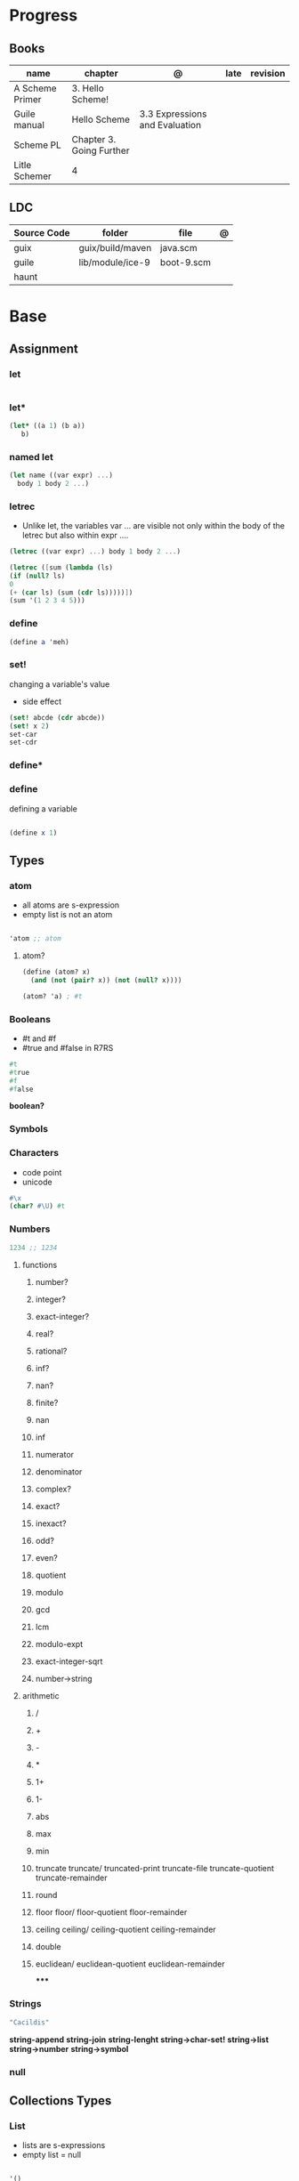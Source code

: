 #+TILE: Guile Scheme

* Progress
** Books
| name            | chapter                  | @                              | late | revision |
|-----------------+--------------------------+--------------------------------+------+----------|
| A Scheme Primer | 3. Hello Scheme!         |                                |      |          |
| Guile manual    | Hello Scheme             | 3.3 Expressions and Evaluation |      |          |
| Scheme PL       | Chapter 3. Going Further |                                |      |          |
| Litle Schemer   | 4                        |                                |      |          |

** LDC
| Source Code | folder           | file       | @ |
|-------------+------------------+------------+---|
| guix        | guix/build/maven | java.scm   |   |
| guile       | lib/module/ice-9 | boot-9.scm |   |
| haunt       |                  |            |   |

* Base
** Assignment
*** let
#+begin_src scheme
#+end_src
*** let*
#+begin_src scheme
(let* ((a 1) (b a))
   b)
#+end_src
*** named let
#+begin_src scheme
(let name ((var expr) ...)
  body 1 body 2 ...)
#+end_src
*** letrec
- Unlike let, the variables var ... are visible not only within the body of the letrec but also within expr ....

#+begin_src scheme
(letrec ((var expr) ...) body 1 body 2 ...)

(letrec ([sum (lambda (ls)
(if (null? ls)
0
(+ (car ls) (sum (cdr ls)))))])
(sum '(1 2 3 4 5)))

#+end_src

*** define
#+begin_src scheme
(define a 'meh)
#+end_src

*** set!
changing a variable's value
- side effect
#+begin_src scheme
(set! abcde (cdr abcde))
(set! x 2)
set-car
set-cdr
#+end_src
*** define*
*** define
defining a variable

#+begin_src scheme

(define x 1)

#+end_src

** Types
*** atom
- all atoms are s-expression
- empty list is not an atom

#+begin_src scheme

'atom ;; atom

#+end_src

**** atom?

#+begin_src scheme
(define (atom? x)
  (and (not (pair? x)) (not (null? x))))

(atom? 'a) ; #t

#+end_src

*** Booleans
- #t and #f
- #true and #false in R7RS

#+begin_src scheme
#t
#true
#f
#false
#+end_src

*boolean?*

*** Symbols
*** Characters
- code point
- unicode

#+begin_src guile
#\x
(char? #\U) #t

#+end_src
*** Numbers
#+begin_src scheme
1234 ;; 1234
#+end_src

**** functions
***** number?
***** integer?
***** exact-integer?
***** real?
***** rational?
***** inf?
***** nan?
***** finite?
***** nan
***** inf
***** numerator
***** denominator
***** complex?
***** exact?
***** inexact?
***** odd?
***** even?
***** quotient
***** modulo
***** gcd
***** lcm
***** modulo-expt
***** exact-integer-sqrt
***** number->string
**** arithmetic
***** /
***** +
***** -
***** *
***** 1+
***** 1-
***** abs
***** max
***** min
***** truncate   truncate/  truncated-print     truncate-file       truncate-quotient   truncate-remainder
***** round
***** floor  floor/ floor-quotient   floor-remainder
***** ceiling  ceiling/  ceiling-quotient   ceiling-remainder
***** double
***** euclidean/ euclidean-quotient   euclidean-remainder
*****
*** Strings
#+begin_src scheme
"Cacildis"
#+end_src

*string-append*
*string-join*
*string-lenght*
*string->char-set!*
*string->list*
*string->number*
*string->symbol*

*** null
** Collections Types
*** List
- lists are s-expressions
- empty list = null

#+begin_src scheme

'()
'(x '(y)) ;; (x (quote (y)))

#+end_src

**** '()
**** cons*
**** list-copy
**** length
**** last-pair
**** list-ref
**** list-tail
**** list-head
**** append
**** append!
**** reverse
**** reverse!
**** list-set!
**** list-cdr-set!
**** delq
**** delq!
**** delv
**** delv!
**** delete
**** delete!
**** delq1!
**** delv1!
**** delete1!
**** filter
**** [[https://www.gnu.org/software/guile/manual/html_node/List-Searching.html][searching]]
***** memq
***** memv
***** member
**** mapping
***** map
***** for-each

*** Vectors
#+begin_src scheme
(define vec (vector 'a 'b 'c)) ; => #(a b c)
(vector-ref vec 1) ; => b
(vector-set! vec 1 'boop)
(vector-ref vec 1) ; => boop
vec ; => #(a boop c)
#+end_src

*** hashmap
*** Records
*** Arrays
** Selection
*** car
- non-empty list

#+begin_src scheme
(car '(a x y)) ;; a
(car '('(x) '(y))) ;; '(x)
#+end_src

*** cdr
- could-er
- non-empty list
- cdr of a list is always another list

#+begin_src scheme
(cdr '(a x y)) ;; '(x y)
#+end_src

*** cons
- takes two arguments: the first one is any S-expression; the second one is any list.
- The second argument to cons must be alist. The result is a list.

#+begin_src scheme
(cons 'x '()) ;; '(x)
(cons '(x y) '(d f)) ;; '((x y) d f)
(cons '(a b (c)) '()) ;; '((a b (c)))
#+end_src

** Predicates
*** null?
- only for lists

#+begin_src scheme
(null? '()) ; #t
(null? '(x y)) ; #f
#+end_src

*** eq?
- two non-numeric atom arguments

#+begin_src scheme
(eq? 'Harry 'Harry) ; #t
(eq? 'Larry 'Harry) ; #f
#+end_src
*** eqv?
#+begin_src scheme
#+end_src
*** equal?
#+begin_src scheme
(equal? "house" "houses") ; ⇒ #f
#+end_src
** Comparison
*** <=
*** <
*** >=
*** >
*** zero?
*** positive?
*** negative?
** Conditinals
*** if
#+begin_src scheme
(if #t "yes" "no")
(if 0 "yes" "no")
(if #f "yes" "no")
#+end_src
*** cond
#+begin_src scheme
(cond
  ((null? l) #t)
  ((atom? (car l)) (lat? (cdr l)))
  (else #f))
#+end_src

*** or
#+begin_src scheme
(or (null? '()) (atom ? '(a x d))) ; #t
#+end_src
** Functions
*** arguments
**** optional arguments
**** keywords arguments
*** Anonymous Functions
**** lambda
**** [[https://www.gnu.org/software/guile/manual/html_node/lambda_002a-and-define_002a.html][lambda*]]
**** case-lambda
supports procedures with optional arguments as well as procedures with fixed or
indefinite numbers of arguments.
*** High-Order functions
**** map
**** fold
**** reduce

** Modules
*** [[https://www.gnu.org/software/guile/manual/html_node/Using-Guile-Modules.html][use-modules]]
#+begin_src scheme
(use-modules (srfi srfi-1)) ; https://www.gnu.org/software/guile/manual/html_node/SRFI_002d1-Fold-and-Map.html
(fold cons '() '(1 2 3))
#+end_src

*** [[https://www.gnu.org/software/guile/manual/html_node/Declarative-Modules.html][define-module]]
#+begin_src scheme
(define-module (gota dots run)
   #:use-modules (srfi srfi-1)
   #:use-modules (ice-9 open))
#+end_src
** Quotes
*** quasi-quote `
#+begin_src scheme
`(1 2 (* 9 9) 3 4)       ; ⇒ (1 2 (* 9 9) 3 4)
#+end_src
*** unquote ,
#+begin_src scheme
`(1 2 (* 9 9) 3 4)       ; ⇒ (1 2 (* 9 9) 3 4)
`(1 2 ,(* 9 9) 3 4)      ; ⇒ (1 2 81 3 4)
`(1 (unquote (+ 1 1)) 3) ; ⇒ (1 2 3)
`#(1 ,(/ 12 2))          ; ⇒ #(1 6)
#+end_src

*** unquote-splicing @
#+begin_src scheme
(define x '(2 3))
`(1 ,x 4)                          ; ⇒ (1 (2 3) 4)
`(1 ,@x 4)                         ; ⇒ (1 2 3 4)
`(1 (unquote-splicing (map 1+ x))) ; ⇒ (1 3 4)
`#(9 ,@x 9)                        ; ⇒ #(9 2 3 9)
#+end_src

*** quote '
** Macros
*define-syntax-rule*
- scheme-way
- more hygienic

#+begin_src scheme
(define-syntax-rule (when test body ...)
  (if test
      (begin body ...)))
#+end_src

#+begin_src scheme
(define-syntax-rule (for (item lst) body ...)
  (for-each (lambda (item)
              body ...)
            lst))
(for (str '("strawberries" "bananas" "grapes"))
        (display
         (string-append "I just love "
                        (string-upcase str)
                        "!!!\n")))
; prints:
;   I just love STRAWBERRIES!!!
;   I just love BANANAS!!!
;   I just love GRAPES!!!
#+end_src

#+begin_src scheme
(define-syntax-rule (methods ((method-id method-args ...)
                              body ...) ...)
  (lambda (method . args)
    (letrec ((method-id
              (lambda (method-args ...)
                body ...)) ...)
      (cond
       ((eq? method (quote method-id))
        (apply method-id args)) ...
       (else
        (error "No such method:" method))))))

     (define (make-enemy name hp)
        (methods
         ((get-name)
          name)
         ((damage-me weapon hp-lost)
          (cond
           ((dead?)
            (format #t "Poor ~a is already dead!\n" name))
           (else
            (set! hp (- hp hp-lost))
            (format #t "You attack ~a, doing ~a damage!\n"
                    name hp-lost))))
         ((dead?)
          (<= hp 0))))
     (define hobgob
        (make-enemy "Hobgoblin" 25))
     (hobgob 'get-name) ; => "Hobgoblin"

      (hobgob 'dead?) ; => #f

REPL> (hobgob 'damage-me "club" 10)
; prints: You attack Hobgoblin, doing 10 damage!
REPL> (hobgob 'damage-me "sword" 20)
; prints: You attack Hobgoblin, doing 20 damage!
REPL> (hobgob 'damage-me "pickle" 2)
; prints: Poor Hobgoblin is already dead!
REPL> (hobgob 'dead?)
; => #t
#+end_src

*define-syntax*

#+begin_src scheme
(define-syntax when
  (syntax-rules ()
    ((when test body ...)
     (if test
         (begin body ...)))))
#+end_src

*define-macro*
- lisp-way
- for more complex macros


#+begin_src scheme
(define-macro (when test . body)
  `(if ,test
       ,(cons 'begin body)))
#+end_src

** Errors
assertion-violation
** Iteration
#+begin_src scheme
(map cons '(a b c) '(1 2 3))
#+end_src
** S-expression
- atom
- list

** misc
*** cons*
*** primitive-eval
#+begin_src scheme
(primitive-eval '(+ 2 5)) ;; 7

#+end_src

*** eval
*** eqv?
*** eof-object?
*** pair?
*** append
* Commands
** -e <FUNCTION>
** -s
run as a script

https://www.gnu.org/software/guile/manual/html_node/The-Meta-Switch.html
** -c
#+begin_src shell
guile -c '(write %load-path) (newline)'
#+end_src
** --no-auto-compile
** -e
#+begin_src shell
guile -e main -s /u/jimb/ex4 foo
#+end_src
** -l
* Scripts
#+begin_src scheme
#!/usr/bin/guile \ ;; # hackaround
-e main -s
!#  ;; end of the comment
#+end_src

more portability

#+begin_src scheme
#!/usr/bin/env sh
exec guile -l fact -e '(@ (fac) main)' -s "$0" "$@"
!#
#+end_src

* Books Exercises
** SICP
*** Chapter 1
**** Examples
***** sqrt
      #+BEGIN_SRC scheme

      (define (average x y)
	(/ (+ x y) 2))

      (define (improve guess x)
	(average guess (/ x guess)))

      (define (square y)
	(* y y))

      (define (good-enough? guess x)
	(< (abs (- (square guess) x)) 0.001))

      (define (sqrt-iter guess x)
	(if (good-enough? guess x)
	    guess
	    (sqrt-iter (improve guess x) x)))


      (sqrt 9)
      (sqrt (+ 100 37))
      (sqrt (+ (sqrt 2) (sqrt 3)))
      (square (sqrt 1000))

      #+END_SRC
***** sqrt (nested)
      #+BEGIN_SRC scheme

      (define (sqrt x)
	(define (good-enough? guess x)
	  (< (abs (- (square guess) x)) 0.001))

	(define (improve guess x) (average guess (/ x guess)))

	(define (sqrt-iter guess x)
	  (if (good-enough? guess x)
	      guess
	      (sqrt-iter (improve guess x) x)))
	(sqrt-iter 1.0 x))
      #+END_SRC

***** sqrt (nested/improved)
      #+BEGIN_SRC scheme

      (define (sqrt x)
	(define (good-enough? guess)
	  (< (abs (- (square guess) x)) 0.001))

	(define (improve guess)
	  (average guess (/ x guess)))

	(define (sqrt-iter guess)
	  (if (good-enough? guess)
	      guess
	      (sqrt-iter (improve guess))))
	(sqrt-iter 1.0))
      #+END_SRC

***** factorial
      #+BEGIN_SRC scheme

      (define (factorial n)
	(if (= n 1)
	    1
	    (* n (factorial (- n 1)))))


      (define (fact-iter product counter max-count)
	(if (> counter max-count)
	    product
	    (fact-iter (* counter product)
		       (* counter 1)
		       max-count)))

      (define (factorial n)
	(fact-iter 1 1 n))

      (define (factorial n)
	(define (iter product counter)
	  (if (> counter n)
	      product
	      (iter (* counter product)
		    (+ counter 1))))
	(iter 1 1))

      (factorial 3)

      #+END_SRC

**** Exercises
***** Exercise 1.1:
      Below is a sequence of expressions. What is the result printed by the interpreter in response to each expression?
      Assume that the sequence is to be evaluated in the order in which it is presented.

      #+BEGIN_SRC scheme

      10 ;; 10
      (+ 5 3 4) ;; 12
      (- 9 1) ;; 8
      (/ 6 2) ;; 3
      (+ (* 2 4) (- 4 6)) ;; 6
      (define a 3) ;; a
      (define b (+ a 1)) ;; b
      (+ a b (* a b)) ;; 19
      (= a b) ;; #f
      (if (and (> b a) (< b (* a b)))
	  b
	  a) ;; 4 (#t)
      (cond ((= a 4) 6)
	    ((= b 4) (+ 6 7 a))
	    (else 25)) ;; 16 (2)
      (+ 2 (if (> b a) b a)) ;; 6
      (* (cond ((> a b) a)
	       ((< a b) b)
	       (else -1))
	 (+ a 1)) ;; 16

      #+END_SRC
***** Exercise 1.2:
      Translate the following expression into prefix form: 5+4+(2−(3−(6+45)))3(6−2)(2−7).

      #+BEGIN_SRC scheme

      (/ (+ 5 4
	    (- 2
	       (- 3 (+ 6 (/ 4 5)))))
	 (* 3 (- 6 2) (- 2 7)))

      #+END_SRC
***** Exercise 1.3:
      Define a procedure that takes three numbers as arguments and returns the sum of the squares of the two larger numbers.
      *QUESTION* *ERROR?*: If 2 number are equal but both are the smalest ones

      #+BEGIN_SRC scheme

      (define (square y)
	(* y y))

      (define (sum-square-two-numbers x y)
	(+ (square x) (square y)))

      (define (sum-square-the-two-largest-three-numbers x y n)
	(if (and (>= x y) (>= y n))
	    (sum-square-two-numbers x y)

	    (if (<= y n)
		(if (<= x y)
		    (sum-square-two-numbers n y)
		    (sum-square-two-numbers x n))
		(sum-square-two-numbers y n))))

      (two-largest-of-three 4 4 4)
      (two-largest-of-three 4 3 2)
      (two-largest-of-three 4 1 2)
      (two-largest-of-three 1 4 3)

      (define (sum-square-two-largest-of-three-numbers x y n)
	(if (and (>= x y) (>= y n))
	    (display "x & y are the larger ones")

	    (if (<= y n)
		(if (<= x y)
		    (display "n & y are the larger ones")
		    (display "x & n are the larger ones"))
		(display "y & n are the larger ones"))))

      #+END_SRC
***** Exercise 1.4:
      Observe that our model of evaluation allows for combinations whose operators are compound expressions.
      Use this observation to describe the behavior of the following procedure:

      #+BEGIN_SRC scheme

      (define (a-plus-abs-b a b)
	((if (> b 0)
	     + -)
	 a b))

      (a-plus-abs-b 3 2)
      (a-plus-abs-b -3 2)
      (a-plus-abs-b 3 -2)

      ANSWER: If B is bigger than 0, (+ a b), else (- a b)

      #+END_SRC
***** Exercise 1.5:
      Ben Bitdiddle has invented a test to determine whether the interpreter he is faced with is using
      applicative-order evaluation or normal-order evaluation. He defines the following two procedures:

      #+BEGIN_SRC scheme

      (define (p) (p))

      (define (test x y)
	(if (= x 0)
	    0
	    y))

      #+END_SRC

      Then he evaluates the expression

      #+BEGIN_SRC scheme

      (test 0 (p))

      #+END_SRC

      What behavior will Ben observe with an interpreter that uses applicative-order evaluation? What behavior will he
      observe with an interpreter that uses normal-order evaluation? Explain your answer. (Assume that the evaluation rule
      for the special form if is the same whether the interpreter is using normal or applicative order: The predicate
      expression is evaluated first, and the result determines whether to evaluate the consequent or the alternative
      expression.)
***** Exercise 1.6
      the new-if evaluate all of its parameters resulting in an
      endless loop under sqrt-iter

      sqrt-iter
      new-if
      sqrt-iter
      new-if
      #+BEGIN_SRC scheme


      (define (average x y)
	(/ (+ x y) 2))

      (define (improve guess x)
	(average guess (/ x guess)))

      (define (square y) (* y y))

      (define (good-enough? guess x)
	(< (abs (- (square guess) x)) 0.001))

      (define (new-if predicate then-clause else-clause)
	(cond (predicate then-clause)
	      (else else-clause)))

      (if (= 2 3) 0 5)
      (if (= 1 1) 0 5)
      (new-if (= 2 3) 0 5)
      (new-if (= 1 1) 0 5)


      (define (sqrt-iter guess x)
	(new-if (good-enough? guess x)
		guess
		(sqrt-iter (improve guess x) x)))

      (sqrt 9)
      (sqrt (+ 100 37))
      (sqrt (+ (sqrt 2) (sqrt 3)))
      (square (sqrt 1000))

      #+END_SRC

** Little Schemer
*** Chapter 3 - Cons the Magnificent
**** rember
**** insertR
     #+BEGIN_SRC scheme

     (define insertR
       (lambda (new old lat)
	 (cond
	  ((null? lat) (quote ()))
	  (else (cond
		 ((eq? (car lat) old)
		  (cons old
			(cons new (cdr lat))))
		 (else (cons (car lat)
			     (insertR new old (cdr lat)))))))))

     (insertR 'topping 'fudge
	      (quote (ice cream with fudge for dessert)))
     #+END_SRC
**** insertL
     #+BEGIN_SRC scheme

     (define insertL
       (lambda (new old lat)
	 (cond
	  ((null? lat) (quote ()))
	  (else (cond
		 ((eq? (car lat) old)
		  (cons new
			(cons old (dr lat)
			      (insertL)))))))))

     (subst 'topping 'fudge
	    (quote (ice cream with fudge for dessert)))
     #+END_SRC

**** subst
     #+BEGIN_SRC scheme

     (define subst
       (lambda (new old lat)
	 (cond
	  ((null? lat) (quote ()))
	  (else (cond
		 ((eq? (car lat) old)
		  (cons new (cdr lat)))
		 (else (cons (car lat)
			     (subst new old (cdr lat)))))))))

     (subst 'topping 'fudge
	    (quote (ice cream with fudge for dessert)))




     #+END_SRC

**** subst2
     #+BEGIN_SRC scheme

     (define subst2
       (lambda (new o1 o2 lat)
	 (cond
	  ((null? lat) (quote ()))
	  (else (cond
		 ((eq? (car lat) o1)
		  (cons new (cdr lat)))
		 ((eq? (car lat) o2)
		  (cons new (cdr lat)))
		 (else (cons (car lat)
			     (subst2 new o1 o2
				     (cdr lat)))))))))

     (define lat )

     (subst2 'vanilla 'chocolate 'banana '(banana ice cream
						  with chocolate topping))
     #+END_SRC

** Scheme Programming Language
*** Chapter 3
**** 3.2
#+begin_src scheme
(define list?
  (lambda (x)
    (let race ([h x] [t x])
      (if (pair? h)
          (let ([h (cdr h)])
            (if (pair? h)
                (and (not (eq? h t))
                     (race (cdr h) (cdr t)))
                (null? h)))
          (null? h)))))
#+end_src
** How to Design Programs
https://htdp.org/2018-01-06/Book/

* Terms
  | Term                                         | Meaning |
  |----------------------------------------------+---------|
  | data directed programming (complex numbers)  |         |
  | messaging passing                            |         |
  | term list                                    |         |
  | big case analisys                            |         |
  | decentralized control                        |         |
  | stream processing                            |         |
  | state variables                              |         |
  | backtracking search                          |         |
  | memoization                                  |         |
  | Normal Order Evaluation vs Applicative Order |         |

* Officials
  https://schemers.org/
* Libraries
http://synthcode.com/scheme/fmt/

** [[https://www.gnu.org/software/guile/manual/html_node/SRFI-Support.html][srfi]]
** [[https://www.gnu.org/software/guile/manual/html_node/rnrs-base.html][rnrs]]
* Projects
** TODO Wayland Guile Scheme Window Manager
- emacs-like
* Videos
- [[https:https://ocw.mit.edu/courses/electrical-engineering-and-computer-science/6-001-structure-and-interpretation-of-computer-programs-spring-2005/video-lectures][SICP Videos]]
-  https://vimeo.com/lispnyc

* Resources
- http://www.troubleshooters.com/codecorn/scheme_guile/hello.htm
- https://schemers.org/Documents/

  https://schemers.org/

  https://ocw.mit.edu/courses/electrical-engineering-and-computer-science/6-001-structure-and-interpretation-of-computer-programs-spring-2005/

  https://www.wikiwand.com/en/Homoiconicity#/Implementation_methods
* Blogs
https://catonmat.net/

http://www.lambdanative.org

http://www.schemespheres.org

https://schemers.org

